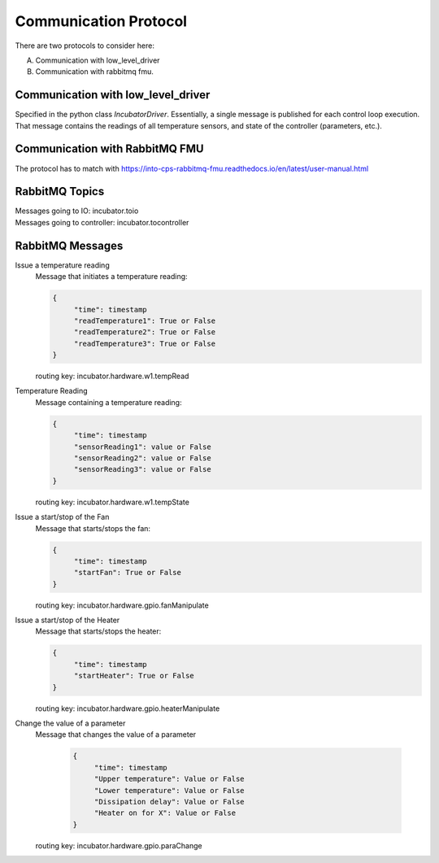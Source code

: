Communication Protocol
======================

There are two protocols to consider here:

A. Communication with low_level_driver

B. Communication with rabbitmq fmu.

Communication with low_level_driver
-----------------------------------

Specified in the python class `IncubatorDriver`.
Essentially, a single message is published for each control loop execution.
That message contains the readings of all temperature sensors, and state of the controller (parameters, etc.).


Communication with RabbitMQ FMU
-------------------------------

The protocol has to match with https://into-cps-rabbitmq-fmu.readthedocs.io/en/latest/user-manual.html


RabbitMQ Topics
---------------
| Messages going to IO: incubator.toio
| Messages going to controller: incubator.tocontroller

RabbitMQ Messages
-----------------

Issue a temperature reading
    | Message that initiates a temperature reading:

    .. code-block:: json

       {
            "time": timestamp
            "readTemperature1": True or False
            "readTemperature2": True or False
            "readTemperature3": True or False
       }
    routing key: incubator.hardware.w1.tempRead

Temperature Reading
    | Message containing a temperature reading:
    .. code-block:: json

       {
            "time": timestamp
            "sensorReading1": value or False
            "sensorReading2": value or False
            "sensorReading3": value or False
       }
    routing key: incubator.hardware.w1.tempState

Issue a start/stop of the Fan
    | Message that starts/stops the fan:
    .. code-block:: json

       {
            "time": timestamp
            "startFan": True or False
       }
    routing key: incubator.hardware.gpio.fanManipulate

Issue a start/stop of the Heater
    | Message that starts/stops the heater:
    .. code-block:: json

       {
            "time": timestamp
            "startHeater": True or False
       }
    routing key: incubator.hardware.gpio.heaterManipulate

Change the value of a parameter
    | Message that changes the value of a parameter

    
    
     .. code-block:: json

       {
            "time": timestamp
            "Upper temperature": Value or False
            "Lower temperature": Value or False
            "Dissipation delay": Value or False
            "Heater on for X": Value or False
       }
    routing key: incubator.hardware.gpio.paraChange
    
    

